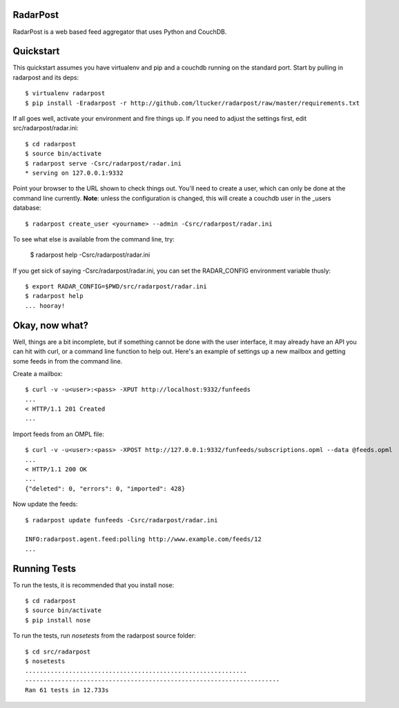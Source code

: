 RadarPost
=========

RadarPost is a web based feed aggregator that uses Python and CouchDB.


Quickstart
==========

This quickstart assumes you have virtualenv and pip and a couchdb running on the standard port.
Start by pulling in radarpost and its deps::

  $ virtualenv radarpost
  $ pip install -Eradarpost -r http://github.com/ltucker/radarpost/raw/master/requirements.txt

If all goes well, activate your environment and fire things up.  If you need to adjust the settings
first, edit src/radarpost/radar.ini::

  $ cd radarpost
  $ source bin/activate
  $ radarpost serve -Csrc/radarpost/radar.ini
  * serving on 127.0.0.1:9332
  
Point your browser to the URL shown to check things out.  You'll need to create a user, which 
can only be done at the command line currently. **Note**: unless the configuration is changed, 
this will create a couchdb user in the _users database::

  $ radarpost create_user <yourname> --admin -Csrc/radarpost/radar.ini
  
To see what else is available from the command line, try: 
  
  $ radarpost help -Csrc/radarpost/radar.ini
  
If you get sick of saying -Csrc/radarpost/radar.ini, you can set the RADAR_CONFIG environment variable thusly::

  $ export RADAR_CONFIG=$PWD/src/radarpost/radar.ini 
  $ radarpost help 
  ... hooray!

Okay, now what?
===============

Well, things are a bit incomplete, but if something cannot be done with the user interface, it may already have an API you can hit with curl, or a command line function to help out.  Here's an example of settings up a new mailbox and getting some feeds in from the command line.

Create a mailbox:: 

  $ curl -v -u<user>:<pass> -XPUT http://localhost:9332/funfeeds
  ... 
  < HTTP/1.1 201 Created
  ...
  
Import feeds from an OMPL file::

    $ curl -v -u<user>:<pass> -XPOST http://127.0.0.1:9332/funfeeds/subscriptions.opml --data @feeds.opml
    ...
    < HTTP/1.1 200 OK
    ...
    {"deleted": 0, "errors": 0, "imported": 428}

Now update the feeds::

    $ radarpost update funfeeds -Csrc/radarpost/radar.ini
    
    INFO:radarpost.agent.feed:polling http://www.example.com/feeds/12
    ...
    
    
Running Tests
==============

To run the tests, it is recommended that you install nose::

    $ cd radarpost
    $ source bin/activate
    $ pip install nose
    
To run the tests, run `nosetests` from the radarpost source folder::

    $ cd src/radarpost
    $ nosetests
    .............................................................
    ----------------------------------------------------------------------
    Ran 61 tests in 12.733s
    

    

